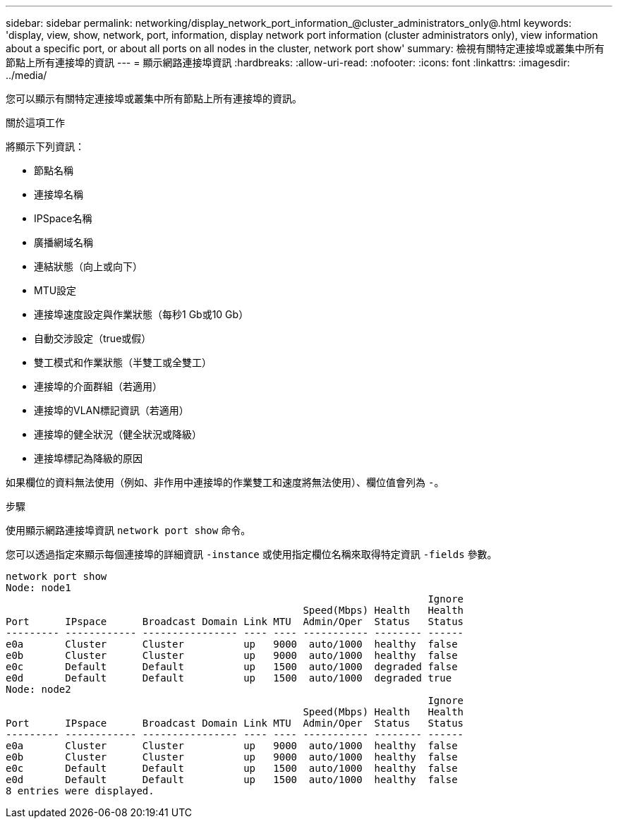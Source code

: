 ---
sidebar: sidebar 
permalink: networking/display_network_port_information_@cluster_administrators_only@.html 
keywords: 'display, view, show, network, port, information, display network port information (cluster administrators only), view information about a specific port, or about all ports on all nodes in the cluster, network port show' 
summary: 檢視有關特定連接埠或叢集中所有節點上所有連接埠的資訊 
---
= 顯示網路連接埠資訊
:hardbreaks:
:allow-uri-read: 
:nofooter: 
:icons: font
:linkattrs: 
:imagesdir: ../media/


[role="lead"]
您可以顯示有關特定連接埠或叢集中所有節點上所有連接埠的資訊。

.關於這項工作
將顯示下列資訊：

* 節點名稱
* 連接埠名稱
* IPSpace名稱
* 廣播網域名稱
* 連結狀態（向上或向下）
* MTU設定
* 連接埠速度設定與作業狀態（每秒1 Gb或10 Gb）
* 自動交涉設定（true或假）
* 雙工模式和作業狀態（半雙工或全雙工）
* 連接埠的介面群組（若適用）
* 連接埠的VLAN標記資訊（若適用）
* 連接埠的健全狀況（健全狀況或降級）
* 連接埠標記為降級的原因


如果欄位的資料無法使用（例如、非作用中連接埠的作業雙工和速度將無法使用）、欄位值會列為 `-`。

.步驟
使用顯示網路連接埠資訊 `network port show` 命令。

您可以透過指定來顯示每個連接埠的詳細資訊 `-instance` 或使用指定欄位名稱來取得特定資訊 `-fields` 參數。

....
network port show
Node: node1
                                                                       Ignore
                                                  Speed(Mbps) Health   Health
Port      IPspace      Broadcast Domain Link MTU  Admin/Oper  Status   Status
--------- ------------ ---------------- ---- ---- ----------- -------- ------
e0a       Cluster      Cluster          up   9000  auto/1000  healthy  false
e0b       Cluster      Cluster          up   9000  auto/1000  healthy  false
e0c       Default      Default          up   1500  auto/1000  degraded false
e0d       Default      Default          up   1500  auto/1000  degraded true
Node: node2
                                                                       Ignore
                                                  Speed(Mbps) Health   Health
Port      IPspace      Broadcast Domain Link MTU  Admin/Oper  Status   Status
--------- ------------ ---------------- ---- ---- ----------- -------- ------
e0a       Cluster      Cluster          up   9000  auto/1000  healthy  false
e0b       Cluster      Cluster          up   9000  auto/1000  healthy  false
e0c       Default      Default          up   1500  auto/1000  healthy  false
e0d       Default      Default          up   1500  auto/1000  healthy  false
8 entries were displayed.
....